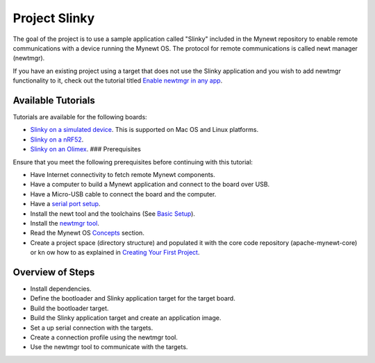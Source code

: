 Project Slinky
--------------

The goal of the project is to use a sample application called "Slinky"
included in the Mynewt repository to enable remote communications with a
device running the Mynewt OS. The protocol for remote communications is
called newt manager (newtmgr).

If you have an existing project using a target that does not use the
Slinky application and you wish to add newtmgr functionality to it,
check out the tutorial titled `Enable newtmgr in any
app <add_newtmgr.html>`__.

Available Tutorials
~~~~~~~~~~~~~~~~~~~

Tutorials are available for the following boards:

-  `Slinky on a simulated device </os/tutorials/project-sim-slinky>`__.
   This is supported on Mac OS and Linux platforms.
-  `Slinky on a nRF52 </os/tutorials/project-nrf52-slinky>`__.
-  `Slinky on an Olimex </os/tutorials/project-stm32-slinky>`__. ###
   Prerequisites

Ensure that you meet the following prerequisites before continuing with
this tutorial:

-  Have Internet connectivity to fetch remote Mynewt components.
-  Have a computer to build a Mynewt application and connect to the
   board over USB.
-  Have a Micro-USB cable to connect the board and the computer.
-  Have a `serial port setup </os/get_started/serial_access.html>`__.
-  Install the newt tool and the toolchains (See `Basic
   Setup </os/get_started/get_started.html>`__).
-  Install the `newtmgr tool </newtmgr/install_mac.html>`__.
-  Read the Mynewt OS `Concepts </os/get_started/vocabulary.html>`__
   section.
-  Create a project space (directory structure) and populated it with
   the core code repository (apache-mynewt-core) or kn ow how to as
   explained in `Creating Your First
   Project </os/get_started/project_create>`__.

Overview of Steps
~~~~~~~~~~~~~~~~~

-  Install dependencies.
-  Define the bootloader and Slinky application target for the target
   board.
-  Build the bootloader target.
-  Build the Slinky application target and create an application image.
-  Set a up serial connection with the targets.
-  Create a connection profile using the newtmgr tool.
-  Use the newtmgr tool to communicate with the targets.
